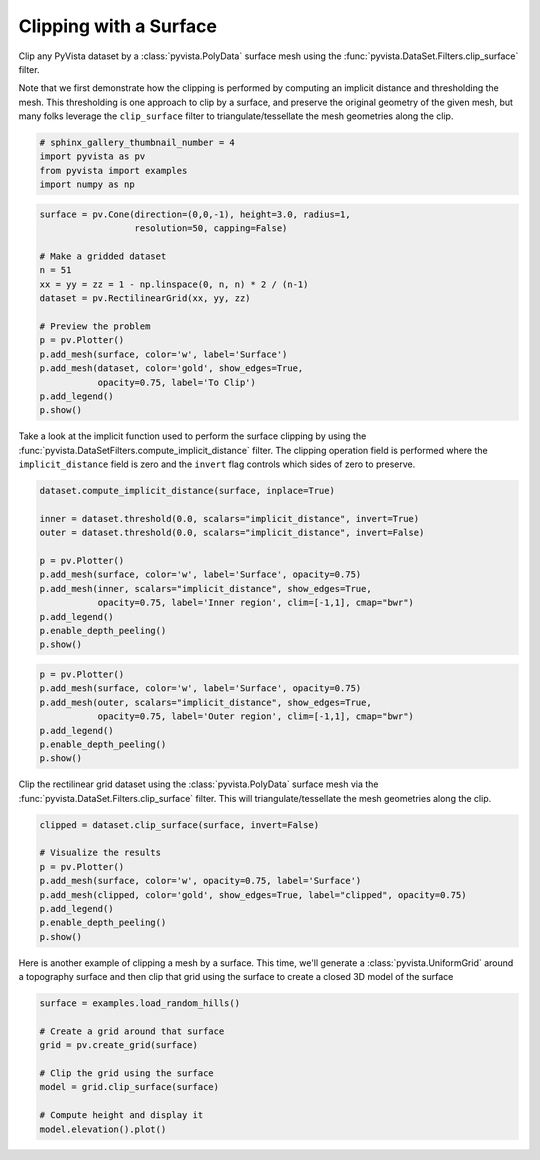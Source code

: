 .. only:: html

    .. note::
        :class: sphx-glr-download-link-note

        Click :ref:`here <sphx_glr_download_examples_01-filter_clipping-with-surface.py>`     to download the full example code
    .. rst-class:: sphx-glr-example-title

    .. _sphx_glr_examples_01-filter_clipping-with-surface.py:


Clipping with a Surface
~~~~~~~~~~~~~~~~~~~~~~~

Clip any PyVista dataset by a :class:`pyvista.PolyData` surface mesh using
the :func:`pyvista.DataSet.Filters.clip_surface` filter.

Note that we first demonstrate how the clipping is performed by computing an
implicit distance and thresholding the mesh. This thresholding is one approach
to clip by a surface, and preserve the original geometry of the given mesh,
but many folks leverage the ``clip_surface`` filter to triangulate/tessellate
the mesh geometries along the clip.


.. code-block:: default

    # sphinx_gallery_thumbnail_number = 4
    import pyvista as pv
    from pyvista import examples
    import numpy as np










.. code-block:: default

    surface = pv.Cone(direction=(0,0,-1), height=3.0, radius=1,
                      resolution=50, capping=False)

    # Make a gridded dataset
    n = 51
    xx = yy = zz = 1 - np.linspace(0, n, n) * 2 / (n-1)
    dataset = pv.RectilinearGrid(xx, yy, zz)

    # Preview the problem
    p = pv.Plotter()
    p.add_mesh(surface, color='w', label='Surface')
    p.add_mesh(dataset, color='gold', show_edges=True,
               opacity=0.75, label='To Clip')
    p.add_legend()
    p.show()





.. image:: /examples/01-filter/images/sphx_glr_clipping-with-surface_001.png
    :alt: clipping with surface
    :class: sphx-glr-single-img


.. rst-class:: sphx-glr-script-out

 Out:

 .. code-block:: none


    [(4.622235903444128, 4.622235903444128, 4.642235903444129),
     (-0.020000000000000018, -0.020000000000000018, 0.0),
     (0.0, 0.0, 1.0)]



Take a look at the implicit function used to perform the surface clipping by
using the :func:`pyvista.DataSetFilters.compute_implicit_distance` filter.
The clipping operation field is performed where the ``implicit_distance``
field is zero and the ``invert`` flag controls which sides of zero to
preserve.


.. code-block:: default

    dataset.compute_implicit_distance(surface, inplace=True)

    inner = dataset.threshold(0.0, scalars="implicit_distance", invert=True)
    outer = dataset.threshold(0.0, scalars="implicit_distance", invert=False)

    p = pv.Plotter()
    p.add_mesh(surface, color='w', label='Surface', opacity=0.75)
    p.add_mesh(inner, scalars="implicit_distance", show_edges=True,
               opacity=0.75, label='Inner region', clim=[-1,1], cmap="bwr")
    p.add_legend()
    p.enable_depth_peeling()
    p.show()




.. image:: /examples/01-filter/images/sphx_glr_clipping-with-surface_002.png
    :alt: clipping with surface
    :class: sphx-glr-single-img


.. rst-class:: sphx-glr-script-out

 Out:

 .. code-block:: none


    [(4.596593197286785, 4.596593197286785, 4.596593197286785),
     (0.0, 0.0, 0.0),
     (0.0, 0.0, 1.0)]




.. code-block:: default

    p = pv.Plotter()
    p.add_mesh(surface, color='w', label='Surface', opacity=0.75)
    p.add_mesh(outer, scalars="implicit_distance", show_edges=True,
               opacity=0.75, label='Outer region', clim=[-1,1], cmap="bwr")
    p.add_legend()
    p.enable_depth_peeling()
    p.show()






.. image:: /examples/01-filter/images/sphx_glr_clipping-with-surface_003.png
    :alt: clipping with surface
    :class: sphx-glr-single-img


.. rst-class:: sphx-glr-script-out

 Out:

 .. code-block:: none


    [(4.62223588080962, 4.62223588080962, 4.6422358617361335),
     (-0.019999980926513672, -0.019999980926513672, 0.0),
     (0.0, 0.0, 1.0)]



Clip the rectilinear grid dataset using the :class:`pyvista.PolyData`
surface mesh via the :func:`pyvista.DataSet.Filters.clip_surface` filter.
This will triangulate/tessellate the mesh geometries along the clip.


.. code-block:: default

    clipped = dataset.clip_surface(surface, invert=False)

    # Visualize the results
    p = pv.Plotter()
    p.add_mesh(surface, color='w', opacity=0.75, label='Surface')
    p.add_mesh(clipped, color='gold', show_edges=True, label="clipped", opacity=0.75)
    p.add_legend()
    p.enable_depth_peeling()
    p.show()





.. image:: /examples/01-filter/images/sphx_glr_clipping-with-surface_004.png
    :alt: clipping with surface
    :class: sphx-glr-single-img


.. rst-class:: sphx-glr-script-out

 Out:

 .. code-block:: none


    [(4.62223588080962, 4.62223588080962, 4.6422358617361335),
     (-0.019999980926513672, -0.019999980926513672, 0.0),
     (0.0, 0.0, 1.0)]



Here is another example of clipping a mesh by a surface. This time, we'll
generate a :class:`pyvista.UniformGrid` around a topography surface and then
clip that grid using the surface to create a closed 3D model of the surface


.. code-block:: default

    surface = examples.load_random_hills()

    # Create a grid around that surface
    grid = pv.create_grid(surface)

    # Clip the grid using the surface
    model = grid.clip_surface(surface)

    # Compute height and display it
    model.elevation().plot()



.. image:: /examples/01-filter/images/sphx_glr_clipping-with-surface_005.png
    :alt: clipping with surface
    :class: sphx-glr-single-img


.. rst-class:: sphx-glr-script-out

 Out:

 .. code-block:: none


    [(36.40206564385712, 42.59142831800374, 32.59142854232609),
     (3.8106371015310287, 9.99999977567765, 0.0),
     (0.0, 0.0, 1.0)]




.. rst-class:: sphx-glr-timing

   **Total running time of the script:** ( 0 minutes  54.781 seconds)


.. _sphx_glr_download_examples_01-filter_clipping-with-surface.py:


.. only :: html

 .. container:: sphx-glr-footer
    :class: sphx-glr-footer-example



  .. container:: sphx-glr-download sphx-glr-download-python

     :download:`Download Python source code: clipping-with-surface.py <clipping-with-surface.py>`



  .. container:: sphx-glr-download sphx-glr-download-jupyter

     :download:`Download Jupyter notebook: clipping-with-surface.ipynb <clipping-with-surface.ipynb>`


.. only:: html

 .. rst-class:: sphx-glr-signature

    `Gallery generated by Sphinx-Gallery <https://sphinx-gallery.github.io>`_
